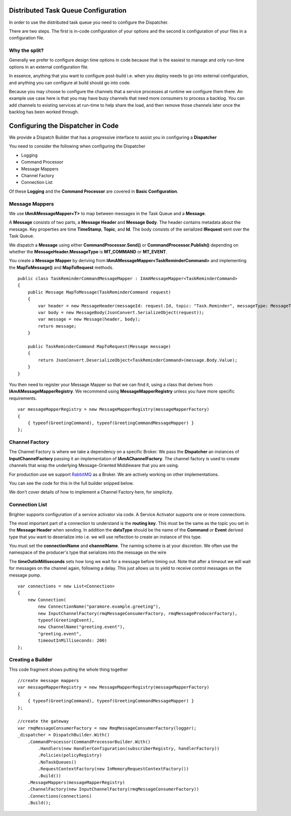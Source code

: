 Distributed Task Queue Configuration
------------------------------------

In order to use the distributed task queue you need to configure the
Dispatcher.

There are two steps. The first is in-code configuration of your options
and the second is configuration of your files in a configuration file.

Why the split?
~~~~~~~~~~~~~~

Generally we prefer to configure design time options in code because
that is the easiest to manage and only run-time options in an external
configuration file.

In essence, anything that you want to configure post-build i.e. when you
deploy needs to go into external configuration, and anything you can
configure at build should go into code.

Because you may choose to configure the channels that a service
processes at runtime we configure them there. An example use case here
is that you may have busy channels that need more consumers to process a
backlog. You can add channels to existing services at run-time to help
share the load, and then remove those channels later once the backlog
has been worked through.

Configuring the Dispatcher in Code
----------------------------------

We provide a Dispatch Builder that has a progressive interface to assist
you in configuring a **Dispatcher**

You need to consider the following when configuring the Dispatcher

-  Logging
-  Command Processor
-  Message Mappers
-  Channel Factory
-  Connection List

Of these **Logging** and the **Command Processor** are covered in
**Basic Configuration**.

Message Mappers
~~~~~~~~~~~~~~~

We use **IAmAMessageMapper<T>** to map between messages in the Task
Queue and a **Message**.

A **Message** consists of two parts, a **Message Header** and **Message
Body**. The header contains metadata about the message. Key properties
are time **TimeStamp**, **Topic**, and **Id**. The body consists of the
serialized **IRequest** sent over the Task Queue.

We dispatch a **Message** using either **CommandProcessor.Send()** or
**CommandProcessor.Publish()** depending on whether the
**MessageHeader.MessageType** is **MT\_COMMAND** or **MT\_EVENT**.

You create a **Message Mapper** by deriving from
**IAmAMessageMapper<TaskReminderCommand>** and implementing the
**MapToMessage()** and **MapToRequest** methods.

.. highlight:: csharp

::

    public class TaskReminderCommandMessageMapper : IAmAMessageMapper<TaskReminderCommand>
    {
        public Message MapToMessage(TaskReminderCommand request)
        {
            var header = new MessageHeader(messageId: request.Id, topic: "Task.Reminder", messageType: MessageType.MT_COMMAND);
            var body = new MessageBody(JsonConvert.SerializeObject(request));
            var message = new Message(header, body);
            return message;
        }

        public TaskReminderCommand MapToRequest(Message message)
        {
            return JsonConvert.DeserializeObject<TaskReminderCommand>(message.Body.Value);
        }
    }


You then need to register your Message Mapper so that we can find it,
using a class that derives from **IAmAMessageMapperRegistry**. We
recommend using **MessageMapperRegistry** unless you have more specific
requirements.

.. highlight:: csharp

::

    var messageMapperRegistry = new MessageMapperRegistry(messageMapperFactory)
    {
        { typeof(GreetingCommand), typeof(GreetingCommandMessageMapper) }
    };


Channel Factory
~~~~~~~~~~~~~~~

The Channel Factory is where we take a dependency on a specific Broker.
We pass the **Dispatcher** an instances of **InputChannelFactory**
passing it an implementation of **IAmAChannelFactory**. The channel
factory is used to create channels that wrap the underlying
Message-Oriented Middleware that you are using.

For production use we support `RabbitMQ <https://github.com/BrighterCommand/Brighter/tree/master/src/Paramore.Brighter.MessagingGateway.RMQ>`_
as a Broker. We are actively working on other implementations.

You can see the code for this in the full builder snipped below.

We don't cover details of how to implement a Channel Factory here, for
simplicity.

Connection List
~~~~~~~~~~~~~~~

Brighter supports configuration of a service activator via code. A   
Service Activator supports one or more connections.

The most important part of a connection to understand is the
**routing key**. This must be the same as the topic you set in the
**Message Header** when sending. In addition the **dataType** should be
the name of the **Command** or **Event** derived type that you want to
deserialize into i.e. we will use reflection to create an instance of this type.

You must set the **connectionName** and **channelName**. The naming
scheme is at your discretion. We often use the namespace of the producer's type
that serializes into the message on the wire 

The **timeOutInMilliseconds** sets how long we wait for a message before timing out. 
Note that after a timeout we will wait for messages on the channel again, 
following a delay. This just allows us to yield to receive control messages on the message pump.

.. highlight:: csharp

::

        var connections = new List<Connection>
        {
            new Connection(
                new ConnectionName("paramore.example.greeting"),
                new InputChannelFactory(rmqMessageConsumerFactory, rmqMessageProducerFactory),
                typeof(GreetingEvent),
                new ChannelName("greeting.event"),
                "greeting.event",
                timeoutInMilliseconds: 200)
        };


Creating a Builder
~~~~~~~~~~~~~~~~~

This code fragment shows putting the whole thing together

.. highlight:: csharp

::

    //create message mappers
    var messageMapperRegistry = new MessageMapperRegistry(messageMapperFactory)
    {
        { typeof(GreetingCommand), typeof(GreetingCommandMessageMapper) }
    };

    //create the gateway
    var rmqMessageConsumerFactory = new RmqMessageConsumerFactory(logger);
    _dispatcher = DispatchBuilder.With()
        .CommandProcessor(CommandProcessorBuilder.With()
            .Handlers(new HandlerConfiguration(subscriberRegistry, handlerFactory))
            .Policies(policyRegistry)
            .NoTaskQueues()
            .RequestContextFactory(new InMemoryRequestContextFactory())
            .Build())
        .MessageMappers(messageMapperRegistry)
        .ChannelFactory(new InputChannelFactory(rmqMessageConsumerFactory))
        .Connections(connections)
        .Build();
